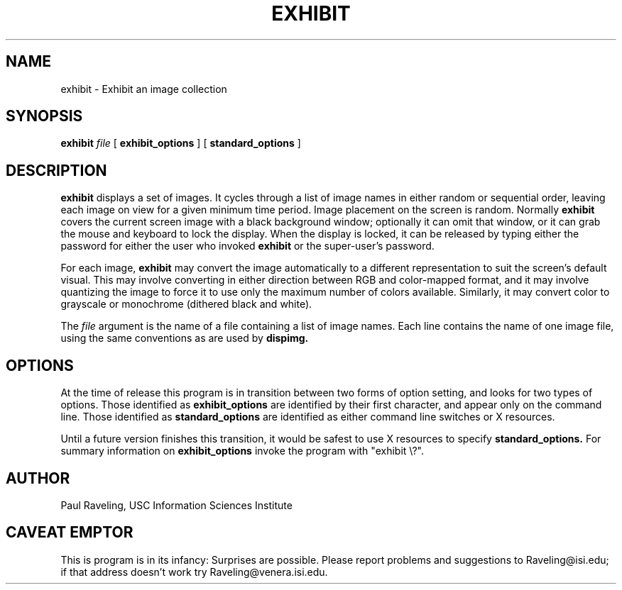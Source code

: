 .TH EXHIBIT 1 "27 November 1989" "X Version 11"
.SH NAME
exhibit \- Exhibit an image collection
.SH SYNOPSIS
.PP
.B exhibit
.I file
[
.B exhibit_options
]
[
.B standard_options
]
.br
.SH DESCRIPTION
.PP
.B exhibit
displays a set of images.  It cycles through a list of image
names in either random or sequential order, leaving each image
on view for a given minimum time period.  Image placement on
the screen is random.  Normally
.B exhibit
covers the current screen image with a black background window;
optionally it can omit that window, or it can grab the mouse and
keyboard to lock the display.  When the display is locked, it can
be released by typing either the password for either the user who
invoked
.B exhibit
or the super-user's password.
.PP
For each image,
.B exhibit
may convert the image automatically to a different representation
to suit the screen's default visual.  This may involve converting
in either direction between RGB and color-mapped format, and
it may involve quantizing the image to force it to use only the
maximum number of colors available.  Similarly, it may convert
color to grayscale or monochrome (dithered black and white).
.PP
The
.I file
argument is the name of a file containing a list of image names.
Each line contains the name of one image file, using the same conventions
as are used by
.B dispimg.
.SH OPTIONS
At the time of release this program is in transition between two
forms of option setting, and looks for two types of options.
Those identified as
.B exhibit_options
are identified by their first character, and appear only on
the command line.  Those identified as
.B standard_options
are identified as either command line switches or X resources.
.PP
Until a future version finishes this transition, it would be
safest to use X resources to specify
.B standard_options.
For summary information on
.B exhibit_options
invoke the program with "exhibit \\?".
.SH AUTHOR
Paul Raveling, USC Information Sciences Institute
.SH CAVEAT EMPTOR
This is program is in its infancy:  Surprises
are possible.  Please report problems
and suggestions to Raveling@isi.edu; if that address doesn't work
try Raveling@venera.isi.edu.
